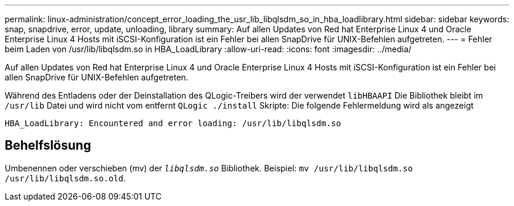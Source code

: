 ---
permalink: linux-administration/concept_error_loading_the_usr_lib_libqlsdm_so_in_hba_loadlibrary.html 
sidebar: sidebar 
keywords: snap, snapdrive, error, update, unloading, library 
summary: Auf allen Updates von Red hat Enterprise Linux 4 und Oracle Enterprise Linux 4 Hosts mit iSCSI-Konfiguration ist ein Fehler bei allen SnapDrive für UNIX-Befehlen aufgetreten. 
---
= Fehler beim Laden von /usr/lib/libqlsdm.so in HBA_LoadLibrary
:allow-uri-read: 
:icons: font
:imagesdir: ../media/


[role="lead"]
Auf allen Updates von Red hat Enterprise Linux 4 und Oracle Enterprise Linux 4 Hosts mit iSCSI-Konfiguration ist ein Fehler bei allen SnapDrive für UNIX-Befehlen aufgetreten.

Während des Entladens oder der Deinstallation des QLogic-Treibers wird der verwendet `libHBAAPI` Die Bibliothek bleibt im `/usr/lib` Datei und wird nicht vom entfernt `QLogic ./install` Skripte: Die folgende Fehlermeldung wird als angezeigt

[listing]
----
HBA_LoadLibrary: Encountered and error loading: /usr/lib/libqlsdm.so
----


== Behelfslösung

Umbenennen oder verschieben (mv) der `_libqlsdm.so_` Bibliothek. Beispiel: `mv /usr/lib/libqlsdm.so /usr/lib/libqlsdm.so.old`.

